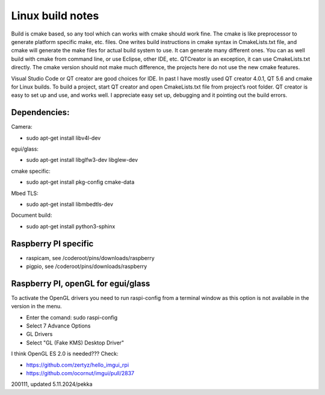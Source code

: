Linux build notes
===================
Build is cmake based, so any tool which can works with cmake should work fine. The cmake is like preprocessor
to generate platform specific make, etc. files. One writes build instructions in cmake syntax in CmakeLists.txt
file, and cmake will generate the make files for actual build system to use. It can generate many different ones.
You can as well build with cmake from command line, or use Eclipse, other IDE, etc. QTCreator is an exception,
it can use CmakeLists.txt directly. The cmake version should not make much difference, the projects here do not
use the new cmake features.

Visual Studio Code or QT creator are good choices for IDE. In past I have mostly used QT creator 4.0.1, QT 5.6 and cmake for
Linux builds. To build a project, start QT creator and open CmakeLists.txt file from project’s root folder.
QT creator is easy to set up and use, and works well. I appreciate easy set up, debugging and it pointing out the build
errors. 


Dependencies:
**************

Camera:

- sudo apt-get install libv4l-dev

egui/glass:

- sudo apt-get install libglfw3-dev libglew-dev 

cmake specific:

- sudo apt-get install pkg-config cmake-data

Mbed TLS:

- sudo apt-get install libmbedtls-dev

Document build:

- sudo apt-get install python3-sphinx

Raspberry PI specific
**********************

- raspicam, see /coderoot/pins/downloads/raspberry
- pigpio, see /coderoot/pins/downloads/raspberry


Raspberry PI, openGL for egui/glass
**************************************

To activate the OpenGL drivers you need to run raspi-config from a terminal window as this option is not available in the version in the menu.

- Enter the comand: sudo raspi-config
- Select 7 Advance Options
- GL Drivers
- Select "GL (Fake KMS) Desktop Driver"

I think OpenGL ES 2.0 is needed??? Check:

- https://github.com/zertyz/hello_imgui_rpi
- https://github.com/ocornut/imgui/pull/2837


200111, updated 5.11.2024/pekka

